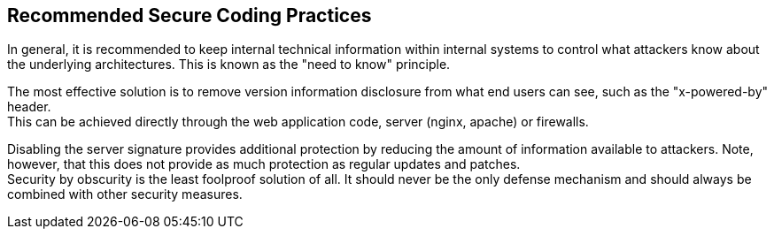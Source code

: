 == Recommended Secure Coding Practices

In general, it is recommended to keep internal technical information within
internal systems to control what attackers know about the underlying
architectures. This is known as the "need to know" principle.

The most effective solution is to remove version information disclosure from
what end users can see, such as the "x-powered-by" header. +
This can be achieved directly through the web application code, server (nginx,
apache) or firewalls.

Disabling the server signature provides additional protection by reducing the
amount of information available to attackers. Note, however, that this does not
provide as much protection as regular updates and patches. +
Security by obscurity is the least foolproof solution of all. It should never
be the only defense mechanism and should always be combined with other security
measures.

